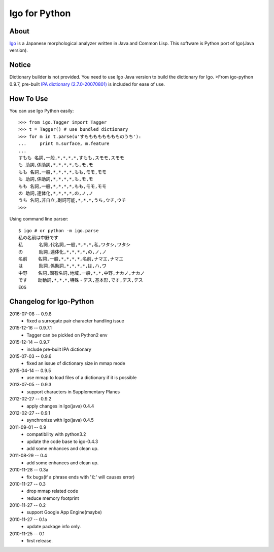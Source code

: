 ================
 Igo for Python
================

About
=====

Igo_ is a Japanese morphological analyzer written in Java and Common Lisp.
This software is Python port of Igo(Java version).

.. _Igo: http://igo.osdn.jp/

Notice
======

Dictionary builder is not provided. You need to use Igo Java version to build the dictionary for Igo.
>From igo-python 0.9.7, pre-built `IPA dictionary (2.7.0-20070801)`__ is included for ease of use.

__ https://drive.google.com/uc?export=download&id=0B4y35FiV1wh7MWVlSDBCSXZMTXM

How To Use
==========

You can use Igo Python easily::

 >>> from igo.Tagger import Tagger
 >>> t = Tagger() # use bundled dictionary
 >>> for m in t.parse(u'すもももももももものうち'):
 ...     print m.surface, m.feature
 ...
 すもも 名詞,一般,*,*,*,*,すもも,スモモ,スモモ
 も 助詞,係助詞,*,*,*,*,も,モ,モ
 もも 名詞,一般,*,*,*,*,もも,モモ,モモ
 も 助詞,係助詞,*,*,*,*,も,モ,モ
 もも 名詞,一般,*,*,*,*,もも,モモ,モモ
 の 助詞,連体化,*,*,*,*,の,ノ,ノ
 うち 名詞,非自立,副詞可能,*,*,*,うち,ウチ,ウチ
 >>>


Using command line parser::

  $ igo # or python -m igo.parse
  私の名前は中野です
  私      名詞,代名詞,一般,*,*,*,私,ワタシ,ワタシ
  の      助詞,連体化,*,*,*,*,の,ノ,ノ
  名前    名詞,一般,*,*,*,*,名前,ナマエ,ナマエ
  は      助詞,係助詞,*,*,*,*,は,ハ,ワ
  中野    名詞,固有名詞,地域,一般,*,*,中野,ナカノ,ナカノ
  です    助動詞,*,*,*,特殊・デス,基本形,です,デス,デス
  EOS


Changelog for Igo-Python
========================
2016-07-08 -- 0.9.8
    * fixed a surrogate pair character handling issue

2015-12-16 -- 0.9.7.1
    * Tagger can be pickled on Python2 env

2015-12-14 -- 0.9.7
    * include pre-built IPA dictionary

2015-07-03 -- 0.9.6
    * fixed an issue of dictionary size in mmap mode

2015-04-14 -- 0.9.5
    * use mmap to load files of a dictionary if it is possible

2013-07-05 -- 0.9.3
    * support characters in Supplementary Planes

2012-02-27 -- 0.9.2
    * apply changes in Igo(java) 0.4.4

2012-02-27 -- 0.9.1
    * synchronize with Igo(java) 0.4.5

2011-09-01 -- 0.9
    * compatibility with python3.2
    * update the code base to igo-0.4.3
    * add some enhances and clean up.

2011-08-29 -- 0.4
    * add some enhances and clean up.

2010-11-28 -- 0.3a
    * fix bugs(if a phrase ends with 'た' will causes error)

2010-11-27 -- 0.3
    * drop mmap related code
    * reduce memory footprint

2010-11-27 -- 0.2
    * support Google App Engine(maybe)

2010-11-27 -- 0.1a
    * update package info only.

2010-11-25 -- 0.1
    * first release.


